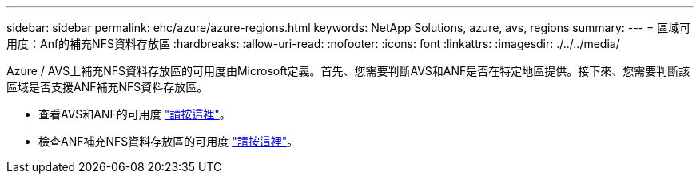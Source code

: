 ---
sidebar: sidebar 
permalink: ehc/azure/azure-regions.html 
keywords: NetApp Solutions, azure, avs, regions 
summary:  
---
= 區域可用度：Anf的補充NFS資料存放區
:hardbreaks:
:allow-uri-read: 
:nofooter: 
:icons: font
:linkattrs: 
:imagesdir: ./../../media/


[role="lead"]
Azure / AVS上補充NFS資料存放區的可用度由Microsoft定義。首先、您需要判斷AVS和ANF是否在特定地區提供。接下來、您需要判斷該區域是否支援ANF補充NFS資料存放區。

* 查看AVS和ANF的可用度 link:https://azure.microsoft.com/en-us/global-infrastructure/services/?products=netapp,azure-vmware&regions=all["請按這裡"]。
* 檢查ANF補充NFS資料存放區的可用度 link:https://docs.microsoft.com/en-us/azure/azure-vmware/attach-azure-netapp-files-to-azure-vmware-solution-hosts?tabs=azure-portal#supported-regions["請按這裡"]。

